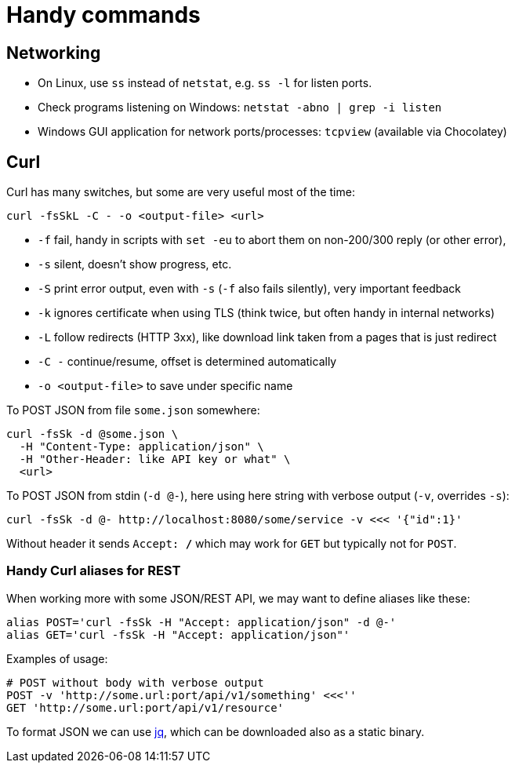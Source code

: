 = Handy commands

== Networking

* On Linux, use `ss` instead of `netstat`, e.g. `ss -l` for listen ports.

* Check programs listening on Windows: `netstat -abno | grep -i listen`

* Windows GUI application for network ports/processes: `tcpview` (available via Chocolatey)

== Curl

Curl has many switches, but some are very useful most of the time:

----
curl -fsSkL -C - -o <output-file> <url>
----

* `-f` fail, handy in scripts with `set -eu` to abort them on non-200/300 reply (or other error),
* `-s` silent, doesn't show progress, etc.
* `-S` print error output, even with `-s` (`-f` also fails silently), very important feedback
* `-k` ignores certificate when using TLS (think twice, but often handy in internal networks)
* `-L` follow redirects (HTTP 3xx), like download link taken from a pages that is just redirect
* `-C -` continue/resume, offset is determined automatically
* `-o <output-file>` to save under specific name

To POST JSON from file `some.json` somewhere:
----
curl -fsSk -d @some.json \
  -H "Content-Type: application/json" \
  -H "Other-Header: like API key or what" \
  <url>
----

To POST JSON from stdin (`-d @-`), here using here string with verbose output (`-v`, overrides `-s`):
----
curl -fsSk -d @- http://localhost:8080/some/service -v <<< '{"id":1}'
----

Without header it sends `Accept: */*` which may work for `GET` but typically not for `POST`.

=== Handy Curl aliases for REST

When working more with some JSON/REST API, we may want to define aliases like these:
----
alias POST='curl -fsSk -H "Accept: application/json" -d @-'
alias GET='curl -fsSk -H "Accept: application/json"'
----

Examples of usage:
----
# POST without body with verbose output
POST -v 'http://some.url:port/api/v1/something' <<<''
GET 'http://some.url:port/api/v1/resource'
----

To format JSON we can use https://stedolan.github.io/jq/[jq], which can be downloaded also as
a static binary.
